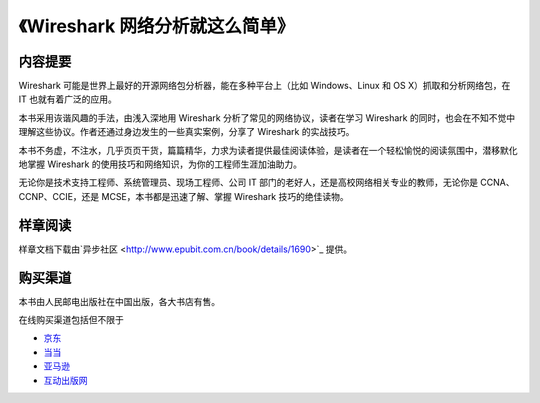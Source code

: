 《Wireshark 网络分析就这么简单》
================================

.. image:: /./_static/book2014.jpg
    :width: 350

内容提要
--------
Wireshark 可能是世界上最好的开源网络包分析器，能在多种平台上（比如 Windows、Linux 和 OS X）抓取和分析网络包，在 IT 也就有着广泛的应用。

本书采用诙谐风趣的手法，由浅入深地用 Wireshark 分析了常见的网络协议，读者在学习 Wireshark 的同时，也会在不知不觉中理解这些协议。作者还通过身边发生的一些真实案例，分享了 Wireshark 的实战技巧。

本书不务虚，不注水，几乎页页干货，篇篇精华，力求为读者提供最佳阅读体验，是读者在一个轻松愉悦的阅读氛围中，潜移默化地掌握 Wireshark 的使用技巧和网络知识，为你的工程师生涯加油助力。

无论你是技术支持工程师、系统管理员、现场工程师、公司 IT 部门的老好人，还是高校网络相关专业的教师，无论你是 CCNA、CCNP、CCIE，还是 MCSE，本书都是迅速了解、掌握 Wireshark 技巧的绝佳读物。

样章阅读
--------
样章文档下载由`异步社区 <http://www.epubit.com.cn/book/details/1690>`_ 提供。

购买渠道
--------
本书由人民邮电出版社在中国出版，各大书店有售。

在线购买渠道包括但不限于

* `京东 <http://item.jd.com/11574376.html>`_
* `当当 <http://product.dangdang.com/23597162.html>`_
* `亚马逊 <http://www.amazon.cn/mn/detailApp?asin=b00pb5qq84>`_
* `互动出版网 <http://product.china-pub.com/4426932>`_
